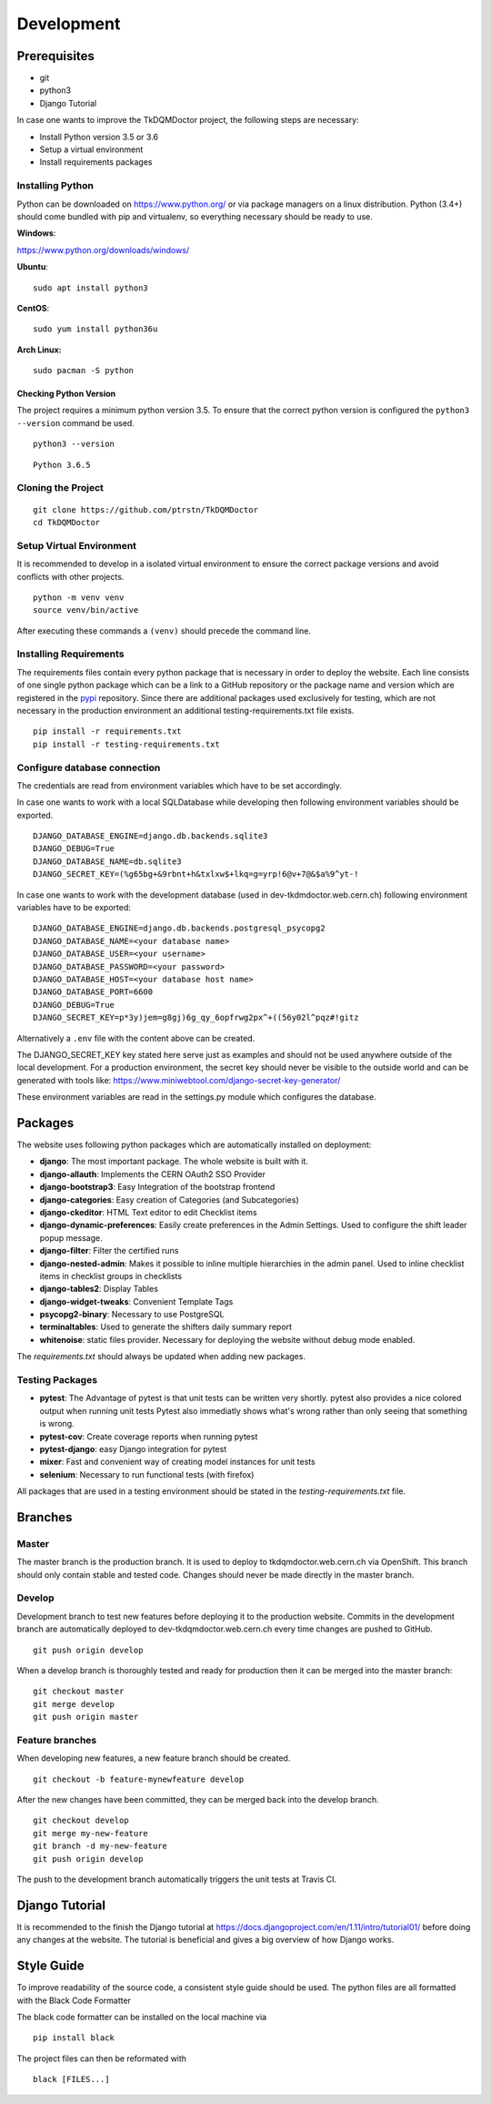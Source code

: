 Development
===========

Prerequisites
-------------

-  git
-  python3
-  Django Tutorial

In case one wants to improve the TkDQMDoctor project, the following
steps are necessary:

-  Install Python version 3.5 or 3.6
-  Setup a virtual environment
-  Install requirements packages

Installing Python
~~~~~~~~~~~~~~~~~

Python can be downloaded on https://www.python.org/ or via package
managers on a linux distribution. Python (3.4+) should come bundled with
pip and virtualenv, so everything necessary should be ready to use.

**Windows**:

https://www.python.org/downloads/windows/

**Ubuntu**:

::

    sudo apt install python3

**CentOS**:

::

    sudo yum install python36u

**Arch Linux:**

::

    sudo pacman -S python

Checking Python Version
^^^^^^^^^^^^^^^^^^^^^^^

The project requires a minimum python version 3.5. To ensure that the
correct python version is configured the ``python3 --version`` command
be used.

::

    python3 --version

::

    Python 3.6.5

Cloning the Project
~~~~~~~~~~~~~~~~~~~

::

    git clone https://github.com/ptrstn/TkDQMDoctor
    cd TkDQMDoctor

Setup Virtual Environment
~~~~~~~~~~~~~~~~~~~~~~~~~

It is recommended to develop in a isolated virtual environment to ensure
the correct package versions and avoid conflicts with other projects.

::

    python -m venv venv
    source venv/bin/active

After executing these commands a ``(venv)`` should precede the command
line.

Installing Requirements
~~~~~~~~~~~~~~~~~~~~~~~

The requirements files contain every python package that is necessary in
order to deploy the website. Each line consists of one single python
package which can be a link to a GitHub repository or the package name
and version which are registered in the `pypi <https://pypi.org/>`__
repository. Since there are additional packages used exclusively for
testing, which are not necessary in the production environment an
additional testing-requirements.txt file exists.

::

    pip install -r requirements.txt
    pip install -r testing-requirements.txt

Configure database connection
~~~~~~~~~~~~~~~~~~~~~~~~~~~~~

The credentials are read from environment variables which have to be set
accordingly.

In case one wants to work with a local SQLDatabase while developing then
following environment variables should be exported.

::

    DJANGO_DATABASE_ENGINE=django.db.backends.sqlite3
    DJANGO_DEBUG=True
    DJANGO_DATABASE_NAME=db.sqlite3
    DJANGO_SECRET_KEY=(%g65bg+&9rbnt+h&txlxw$+lkq=g=yrp!6@v+7@&$a%9^yt-!

In case one wants to work with the development database (used in
dev-tkdmdoctor.web.cern.ch) following environment variables have to be
exported:

::

    DJANGO_DATABASE_ENGINE=django.db.backends.postgresql_psycopg2
    DJANGO_DATABASE_NAME=<your database name>
    DJANGO_DATABASE_USER=<your username>
    DJANGO_DATABASE_PASSWORD=<your password>
    DJANGO_DATABASE_HOST=<your database host name>
    DJANGO_DATABASE_PORT=6600
    DJANGO_DEBUG=True
    DJANGO_SECRET_KEY=p*3y)jem=g8gj)6g_qy_6opfrwg2px^+((56y02l^pqz#!gitz

Alternatively a ``.env`` file with the content above can be created.

The DJANGO\_SECRET\_KEY key stated here serve just as examples and
should not be used anywhere outside of the local development. For a
production environment, the secret key should never be visible to the
outside world and can be generated with tools like:
https://www.miniwebtool.com/django-secret-key-generator/

These environment variables are read in the settings.py module which
configures the database.

Packages
--------

The website uses following python packages which are automatically
installed on deployment:

-  **django**: The most important package. The whole website is built
   with it.
-  **django-allauth**: Implements the CERN OAuth2 SSO Provider
-  **django-bootstrap3**: Easy Integration of the bootstrap frontend
-  **django-categories**: Easy creation of Categories (and
   Subcategories)
-  **django-ckeditor**: HTML Text editor to edit Checklist items
-  **django-dynamic-preferences**: Easily create preferences in the
   Admin Settings. Used to configure the shift leader popup message.
-  **django-filter**: Filter the certified runs
-  **django-nested-admin**: Makes it possible to inline multiple
   hierarchies in the admin panel. Used to inline checklist items in
   checklist groups in checklists
-  **django-tables2**: Display Tables
-  **django-widget-tweaks**: Convenient Template Tags
-  **psycopg2-binary**: Necessary to use PostgreSQL
-  **terminaltables**: Used to generate the shifters daily summary
   report
-  **whitenoise**: static files provider. Necessary for deploying the
   website without debug mode enabled.

The *requirements.txt* should always be updated when adding new
packages.

Testing Packages
~~~~~~~~~~~~~~~~

-  **pytest**: The Advantage of pytest is that unit tests can be written
   very shortly. pytest also provides a nice colored output when running
   unit tests Pytest also immediatly shows what's wrong rather than only
   seeing that something is wrong.
-  **pytest-cov**: Create coverage reports when running pytest
-  **pytest-django**: easy Django integration for pytest
-  **mixer**: Fast and convenient way of creating model instances for
   unit tests
-  **selenium**: Necessary to run functional tests (with firefox)

All packages that are used in a testing environment should be stated in
the *testing-requirements.txt* file.

Branches
--------

Master
~~~~~~

The master branch is the production branch. It is used to deploy to
tkdqmdoctor.web.cern.ch via OpenShift. This branch should only contain
stable and tested code. Changes should never be made directly in the
master branch.

Develop
~~~~~~~

Development branch to test new features before deploying it to the
production website. Commits in the development branch are automatically
deployed to dev-tkdqmdoctor.web.cern.ch every time changes are pushed to
GitHub.

::

    git push origin develop

When a develop branch is thoroughly tested and ready for production then
it can be merged into the master branch:

::

    git checkout master
    git merge develop
    git push origin master

Feature branches
~~~~~~~~~~~~~~~~

When developing new features, a new feature branch should be created.

::

    git checkout -b feature-mynewfeature develop

After the new changes have been committed, they can be merged back into
the develop branch.

::

    git checkout develop
    git merge my-new-feature
    git branch -d my-new-feature
    git push origin develop

The push to the development branch automatically triggers the unit tests
at Travis CI.

Django Tutorial
---------------

It is recommended to the finish the Django tutorial at
https://docs.djangoproject.com/en/1.11/intro/tutorial01/ before doing
any changes at the website. The tutorial is beneficial and gives a big
overview of how Django works.

Style Guide
-----------

To improve readability of the source code, a consistent style guide
should be used. The python files are all formatted with the Black Code
Formatter

The black code formatter can be installed on the local machine via

::

    pip install black

The project files can then be reformated with

::

    black [FILES...]
